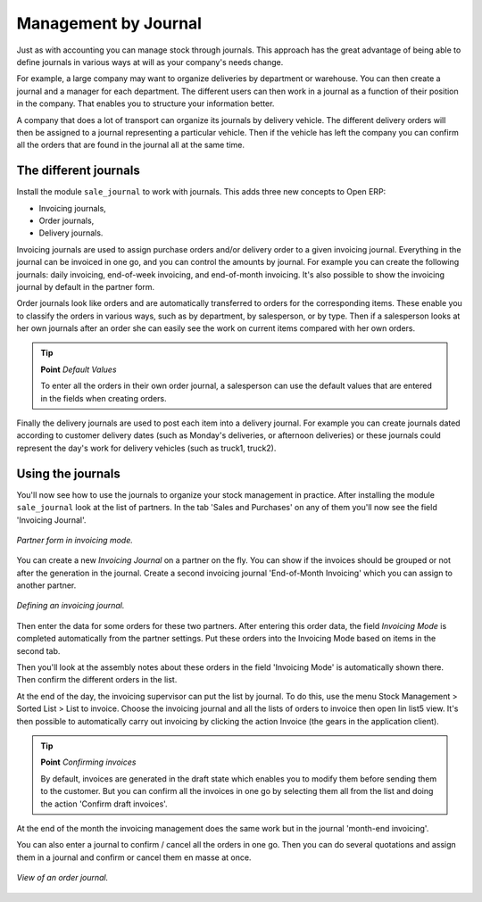 Management by Journal
======================

Just as with accounting you can manage stock through journals. This approach has the great advantage of being able to define journals in various ways at will as your company's needs change.

For example, a large company may want to organize deliveries by department or warehouse. You can then create a journal and a manager for each department. The different users can then work in a journal as a function of their position in the company. That enables you to structure your information better.

A company that does a lot of transport can organize its journals by delivery vehicle. The different delivery orders will then be assigned to a journal representing a particular vehicle. Then if the vehicle has left the company you can confirm all the orders that are found in the journal all at the same time.

.. index::
   single: Journal; Stock Management

The different journals
-----------------------

Install the module ``sale_journal`` to work with journals. This adds three new concepts to Open ERP:

* Invoicing journals,

* Order journals,

* Delivery journals.

Invoicing journals are used to assign purchase orders and/or delivery order to a given invoicing journal. Everything in the journal can be invoiced in one go, and you can control the amounts by journal. For example you can create the following journals: daily invoicing, end-of-week invoicing, and end-of-month invoicing. It's also possible to show the invoicing journal by default in the partner form.

Order journals look like orders and are automatically transferred to orders for the corresponding items. These enable you to classify the orders in various ways, such as by department, by salesperson, or by type. Then if a salesperson looks at her own journals after an order she can easily see the work on current items compared with her own orders.

.. tip::  **Point**  *Default Values*

      To enter all the orders in their own order journal, a salesperson can use the default values that are entered in the fields when creating orders.

Finally the delivery journals are used to post each item into a delivery journal. For example you can create journals dated according to customer delivery dates (such as Monday's deliveries, or afternoon deliveries) or these journals could represent the day's work for delivery vehicles (such as truck1, truck2).

Using the journals
-------------------

You'll now see how to use the journals to organize your stock management in practice. After installing the module ``sale_journal`` look at the list of partners. In the tab 'Sales and Purchases' on any of them you'll now see the field 'Invoicing Journal'.

.. figure:: images/partner_property_view.png
   :align: center

   *Partner form in invoicing mode.*

You can create a new *Invoicing Journal* on a partner on the fly. You can show if the invoices should be grouped or not after the generation in the journal. Create a second invoicing journal 'End-of-Month Invoicing' which you can assign to another partner.

.. figure:: images/invoice_mode.png
   :align: center

   *Defining an invoicing journal.*

Then enter the data for some orders for these two partners. After entering this order data, the field *Invoicing Mode* is completed automatically from the partner settings. Put these orders into the Invoicing Mode based on items in the second tab. 

Then you'll look at the assembly notes about these orders in the field 'Invoicing Mode' is automatically shown there. Then confirm the different orders in the list.

At the end of the day, the invoicing supervisor can put the list by journal. To do this, use the menu Stock Management > Sorted List > List to invoice. Choose the invoicing journal and all the lists of orders to invoice then open lin list5 view. It's then possible to automatically carry out invoicing by clicking the action Invoice (the gears in the application client).

.. tip::  **Point** *Confirming invoices*

    By default, invoices are generated in the draft state which enables you to modify them before sending them to the customer. But you can confirm all the invoices in one go by selecting them all from the list and doing the action 'Confirm draft invoices'.

At the end of the month the invoicing management does the same work but in the journal 'month-end invoicing'.

You can also enter a journal to confirm / cancel all the orders in one go. Then you can do several quotations and assign them in a journal and confirm or cancel them en masse at once.

.. figure:: images/stock_jounral_form.png
   :align: center

   *View of an order journal.*


.. Copyright © Open Object Press. All rights reserved.

.. You may take electronic copy of this publication and distribute it if you don't
.. change the content. You can also print a copy to be read by yourself only.

.. We have contracts with different publishers in different countries to sell and
.. distribute paper or electronic based versions of this book (translated or not)
.. in bookstores. This helps to distribute and promote the Open ERP product. It
.. also helps us to create incentives to pay contributors and authors using author
.. rights of these sales.

.. Due to this, grants to translate, modify or sell this book are strictly
.. forbidden, unless Tiny SPRL (representing Open Object Presses) gives you a
.. written authorisation for this.

.. Many of the designations used by manufacturers and suppliers to distinguish their
.. products are claimed as trademarks. Where those designations appear in this book,
.. and Open ERP Press was aware of a trademark claim, the designations have been
.. printed in initial capitals.

.. While every precaution has been taken in the preparation of this book, the publisher
.. and the authors assume no responsibility for errors or omissions, or for damages
.. resulting from the use of the information contained herein.

.. Published by Open ERP Press, Grand Rosière, Belgium
